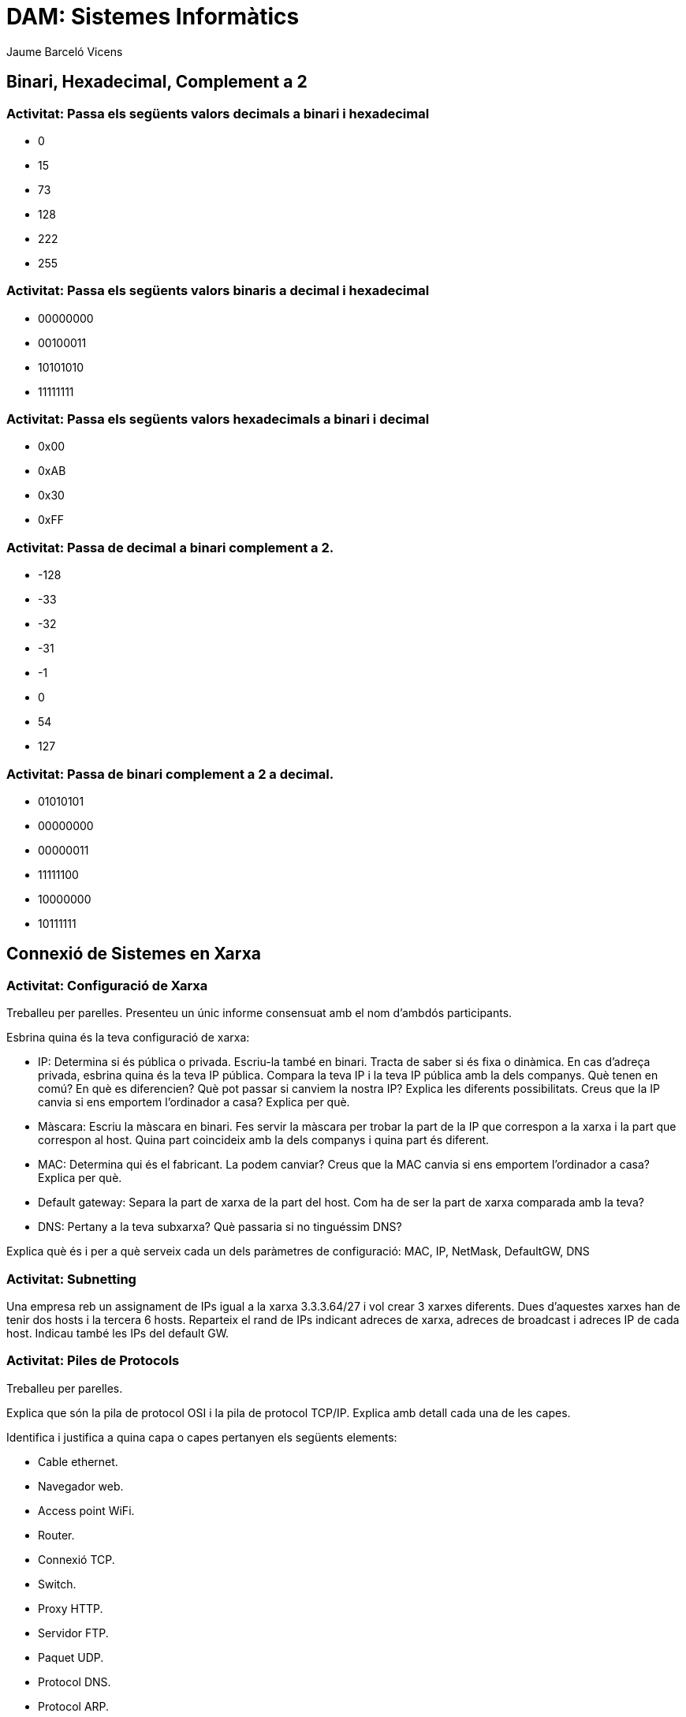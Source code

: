 = DAM: Sistemes Informàtics
Jaume Barceló Vicens

== Binari, Hexadecimal, Complement a 2

=== Activitat: Passa els següents valors decimals a binari i hexadecimal

* 0
* 15 
* 73
* 128
* 222
* 255

=== Activitat: Passa els següents valors binaris a decimal i hexadecimal

* 00000000
* 00100011
* 10101010
* 11111111

=== Activitat: Passa els següents valors hexadecimals a binari i decimal

* 0x00
* 0xAB
* 0x30
* 0xFF

=== Activitat: Passa de decimal a binari complement a 2.

* -128
* -33
* -32
* -31
* -1
* 0
* 54
* 127

=== Activitat: Passa de binari complement a 2 a decimal.

* 01010101
* 00000000
* 00000011
* 11111100
* 10000000
* 10111111

== Connexió de Sistemes en Xarxa

=== Activitat: Configuració de Xarxa

Treballeu per parelles. Presenteu un únic informe consensuat amb el nom d'ambdós participants.

Esbrina quina és la teva configuració de xarxa:

* IP: Determina si és pública o privada. Escriu-la també en binari. Tracta de saber si és fixa o dinàmica. En cas d'adreça privada, esbrina quina és la teva IP pública. Compara la teva IP i la teva IP pública amb la dels companys. Què tenen en comú? En què es diferencien? Què pot passar si canviem la nostra IP? Explica les diferents possibilitats. Creus que la IP canvia si ens emportem l'ordinador a casa? Explica per què.

* Màscara: Escriu la màscara en binari. Fes servir la màscara per trobar la part de la IP que correspon a la xarxa i la part que correspon al host. Quina part coincideix amb la dels companys i quina part és diferent.

* MAC: Determina qui és el fabricant. La podem canviar? Creus que la MAC canvia si ens emportem l'ordinador a casa? Explica per què.

* Default gateway: Separa la part de xarxa de la part del host. Com ha de ser la part de xarxa comparada amb la teva?

* DNS: Pertany a la teva subxarxa? Què passaria si no tinguéssim DNS?

Explica què és i per a què serveix cada un dels paràmetres de configuració: MAC, IP, NetMask, DefaultGW, DNS

=== Activitat: Subnetting

Una empresa reb un assignament de IPs igual a la xarxa 3.3.3.64/27 i vol crear 3 xarxes diferents. Dues d'aquestes xarxes han de tenir dos hosts i la tercera 6 hosts. Reparteix el rand de IPs indicant adreces de xarxa, adreces de broadcast i adreces IP de cada host. Indicau també les IPs del default GW.

=== Activitat: Piles de Protocols

Treballeu per parelles.

Explica que són la pila de protocol OSI i la pila de protocol TCP/IP. Explica amb detall cada una de les capes.

Identifica i justifica a quina capa o capes pertanyen els següents elements:

* Cable ethernet.
* Navegador web.
* Access point WiFi.
* Router.
* Connexió TCP.
* Switch.
* Proxy HTTP.
* Servidor FTP.
* Paquet UDP.
* Protocol DNS.
* Protocol ARP.
* Protocol IP.


Fes una captura amb Wireshark i busca protocols de les capes d'aplicació, transport, xarxa i enllaç.

=== Activitat: Elements d'una xarxa

Treballeu per parelles.

Explica amb detall cadascun dels següents elements de la xarxa

* Dispositiu final o host
* Servidor
* Router
* Switch
* Punt d'accés WiFi
* Servidor DHCP
* Proxy
* Servidor DNS
* Servidor Web
* Servidor de correu
* Cable ethernet
* Rack
* Patch panel
* NAS
* Firewall

=== Recurs: Llibre obert sobre xarxes "Computer Networking: Principles Protocols and Practices"

https://www.saylor.org/site/wp-content/uploads/2012/02/Computer-Networking-Principles-Bonaventure-1-30-31-OTC1.pdf


